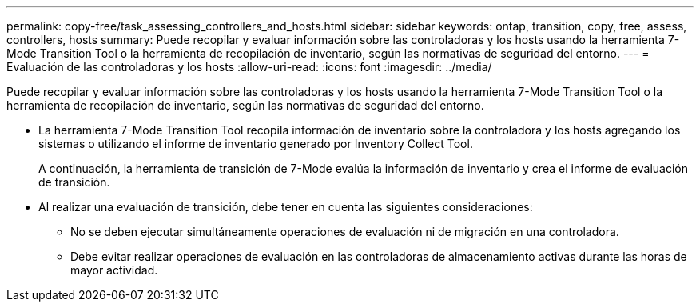 ---
permalink: copy-free/task_assessing_controllers_and_hosts.html 
sidebar: sidebar 
keywords: ontap, transition, copy, free, assess, controllers, hosts 
summary: Puede recopilar y evaluar información sobre las controladoras y los hosts usando la herramienta 7-Mode Transition Tool o la herramienta de recopilación de inventario, según las normativas de seguridad del entorno. 
---
= Evaluación de las controladoras y los hosts
:allow-uri-read: 
:icons: font
:imagesdir: ../media/


[role="lead"]
Puede recopilar y evaluar información sobre las controladoras y los hosts usando la herramienta 7-Mode Transition Tool o la herramienta de recopilación de inventario, según las normativas de seguridad del entorno.

* La herramienta 7-Mode Transition Tool recopila información de inventario sobre la controladora y los hosts agregando los sistemas o utilizando el informe de inventario generado por Inventory Collect Tool.
+
A continuación, la herramienta de transición de 7-Mode evalúa la información de inventario y crea el informe de evaluación de transición.

* Al realizar una evaluación de transición, debe tener en cuenta las siguientes consideraciones:
+
** No se deben ejecutar simultáneamente operaciones de evaluación ni de migración en una controladora.
** Debe evitar realizar operaciones de evaluación en las controladoras de almacenamiento activas durante las horas de mayor actividad.



